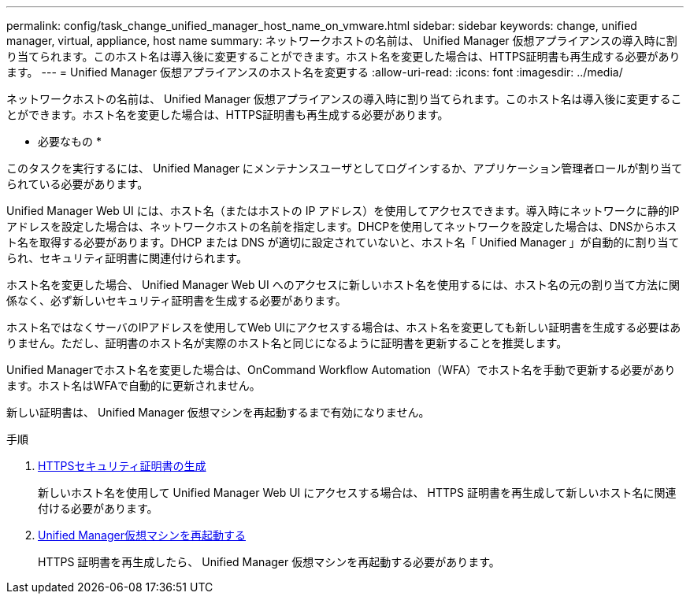 ---
permalink: config/task_change_unified_manager_host_name_on_vmware.html 
sidebar: sidebar 
keywords: change, unified manager, virtual, appliance, host name 
summary: ネットワークホストの名前は、 Unified Manager 仮想アプライアンスの導入時に割り当てられます。このホスト名は導入後に変更することができます。ホスト名を変更した場合は、HTTPS証明書も再生成する必要があります。 
---
= Unified Manager 仮想アプライアンスのホスト名を変更する
:allow-uri-read: 
:icons: font
:imagesdir: ../media/


[role="lead"]
ネットワークホストの名前は、 Unified Manager 仮想アプライアンスの導入時に割り当てられます。このホスト名は導入後に変更することができます。ホスト名を変更した場合は、HTTPS証明書も再生成する必要があります。

* 必要なもの *

このタスクを実行するには、 Unified Manager にメンテナンスユーザとしてログインするか、アプリケーション管理者ロールが割り当てられている必要があります。

Unified Manager Web UI には、ホスト名（またはホストの IP アドレス）を使用してアクセスできます。導入時にネットワークに静的IPアドレスを設定した場合は、ネットワークホストの名前を指定します。DHCPを使用してネットワークを設定した場合は、DNSからホスト名を取得する必要があります。DHCP または DNS が適切に設定されていないと、ホスト名「 Unified Manager 」が自動的に割り当てられ、セキュリティ証明書に関連付けられます。

ホスト名を変更した場合、 Unified Manager Web UI へのアクセスに新しいホスト名を使用するには、ホスト名の元の割り当て方法に関係なく、必ず新しいセキュリティ証明書を生成する必要があります。

ホスト名ではなくサーバのIPアドレスを使用してWeb UIにアクセスする場合は、ホスト名を変更しても新しい証明書を生成する必要はありません。ただし、証明書のホスト名が実際のホスト名と同じになるように証明書を更新することを推奨します。

Unified Managerでホスト名を変更した場合は、OnCommand Workflow Automation（WFA）でホスト名を手動で更新する必要があります。ホスト名はWFAで自動的に更新されません。

新しい証明書は、 Unified Manager 仮想マシンを再起動するまで有効になりません。

.手順
. xref:task_generate_an_https_security_certificate_ocf.adoc[HTTPSセキュリティ証明書の生成]
+
新しいホスト名を使用して Unified Manager Web UI にアクセスする場合は、 HTTPS 証明書を再生成して新しいホスト名に関連付ける必要があります。

. xref:task_restart_unified_manager_virtual_machine.adoc[Unified Manager仮想マシンを再起動する]
+
HTTPS 証明書を再生成したら、 Unified Manager 仮想マシンを再起動する必要があります。


